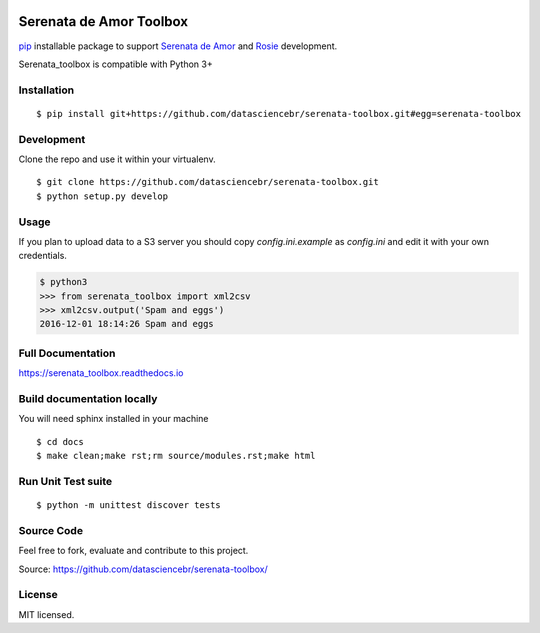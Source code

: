 .. image:: https://travis-ci.org/datasciencebr/serenata-toolbox.svg?branch=master
   :target: https://travis-ci.org/datasciencebr/serenata-toolbox
   :alt: Travis CI build status (Linux)

.. image:: https://readthedocs.org/projects/serenata-toolbox/badge/?version=latest
   :target: http://serenata-toolbox.readthedocs.io/en/latest/?badge=latest
   :alt: Documentation Status

.. image:: https://landscape.io/github/datasciencebr/serenata-toolbox/master/landscape.svg?style=flat
   :target: https://landscape.io/github/datasciencebr/serenata-toolbox/master
   :alt: Code Health

Serenata de Amor Toolbox
========================

`pip <https://pip.pypa.io/en/stable/>`_  installable package to support `Serenata de Amor <https://github.com/datasciencebr/serenata-de-amor>`_
and `Rosie <https://github.com/datasciencebr/rosie>`_ development.

Serenata_toolbox is compatible with Python 3+

Installation
------------

::

    $ pip install git+https://github.com/datasciencebr/serenata-toolbox.git#egg=serenata-toolbox 

Development
------------

Clone the repo and use it within your virtualenv.

::

  $ git clone https://github.com/datasciencebr/serenata-toolbox.git
  $ python setup.py develop


Usage
-----

If you plan to upload data to a S3 server you should copy `config.ini.example` as `config.ini` and edit it with your own credentials.

.. code:: python

  $ python3
  >>> from serenata_toolbox import xml2csv
  >>> xml2csv.output('Spam and eggs')
  2016-12-01 18:14:26 Spam and eggs

Full Documentation
------------------

https://serenata_toolbox.readthedocs.io

Build documentation locally
---------------------------

You will need sphinx installed in your machine

::

  $ cd docs
  $ make clean;make rst;rm source/modules.rst;make html
  
Run Unit Test suite
-------------------

::

  $ python -m unittest discover tests

Source Code
-----------

Feel free to fork, evaluate and contribute to this project.

Source: https://github.com/datasciencebr/serenata-toolbox/

License
-------

MIT licensed.
